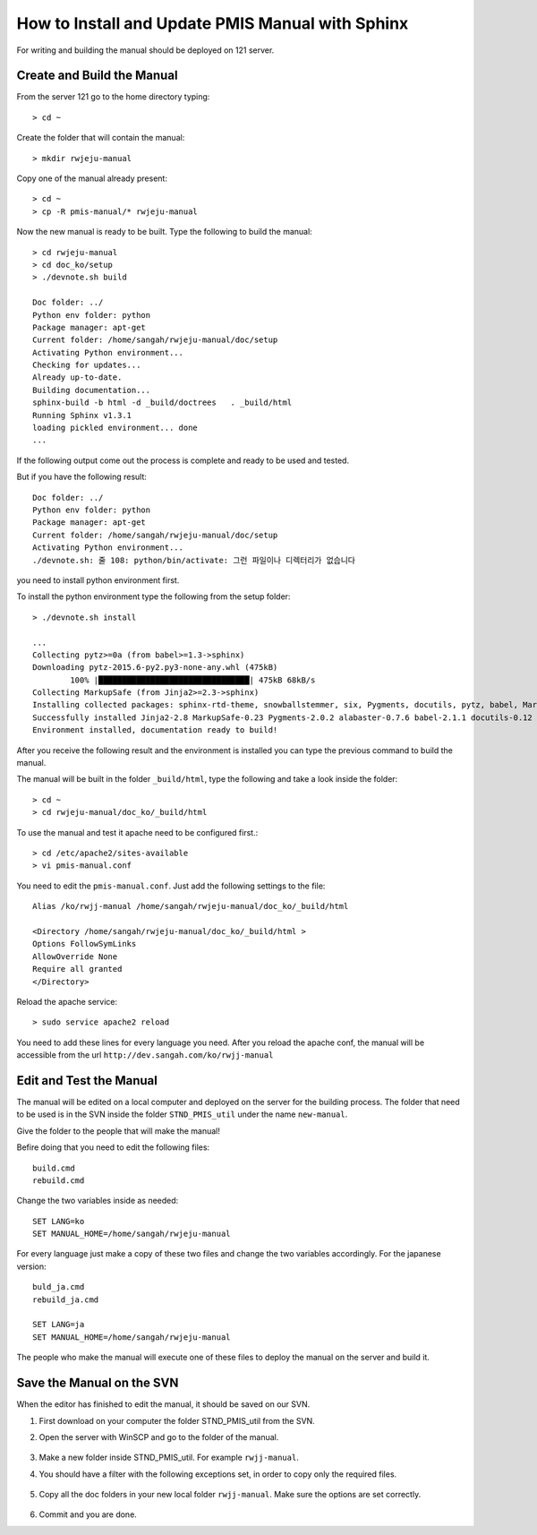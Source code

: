.. _pmis-manual-howto:

How to Install and Update PMIS Manual with Sphinx
====================================================

For writing and building the manual should be deployed on 121 server.

Create and Build the Manual
-----------------------------

From the server 121 go to the home directory typing::

	> cd ~
	
Create the folder that will contain the manual::

	> mkdir rwjeju-manual
	
Copy one of the manual already present::

	> cd ~
	> cp -R pmis-manual/* rwjeju-manual
	
Now the new manual is ready to be built. Type the following to build the manual::

	> cd rwjeju-manual
	> cd doc_ko/setup
	> ./devnote.sh build
	
	Doc folder: ../
	Python env folder: python
	Package manager: apt-get
	Current folder: /home/sangah/rwjeju-manual/doc/setup
	Activating Python environment...
	Checking for updates...
	Already up-to-date.
	Building documentation...
	sphinx-build -b html -d _build/doctrees   . _build/html
	Running Sphinx v1.3.1
	loading pickled environment... done
	...
	
If the following output come out the process is complete and ready to be used and tested.

But if you have the following result::

	Doc folder: ../
	Python env folder: python
	Package manager: apt-get
	Current folder: /home/sangah/rwjeju-manual/doc/setup
	Activating Python environment...
	./devnote.sh: 줄 108: python/bin/activate: 그런 파일이나 디렉터리가 없습니다
	
you need to install python environment first.

To install the python environment type the following from the setup folder::

	> ./devnote.sh install
	
	...
	Collecting pytz>=0a (from babel>=1.3->sphinx)
	Downloading pytz-2015.6-py2.py3-none-any.whl (475kB)
		100% |████████████████████████████████| 475kB 68kB/s
	Collecting MarkupSafe (from Jinja2>=2.3->sphinx)
	Installing collected packages: sphinx-rtd-theme, snowballstemmer, six, Pygments, docutils, pytz, babel, MarkupSafe, Jinja2, alabaster, sphinx
	Successfully installed Jinja2-2.8 MarkupSafe-0.23 Pygments-2.0.2 alabaster-0.7.6 babel-2.1.1 docutils-0.12 pytz-2015.6 six-1.10.0 snowballstemmer-1.2.0 sphinx-1.3.1 sphinx-rtd-theme-0.1.9
	Environment installed, documentation ready to build!

After you receive the following result and the environment is installed 
you can type the previous command to build the manual.

The manual will be built in the folder ``_build/html``, type the following and take a look inside the folder::

	> cd ~
	> cd rwjeju-manual/doc_ko/_build/html
	
To use the manual and test it apache need to be configured first.::

	> cd /etc/apache2/sites-available
	> vi pmis-manual.conf
	
You need to edit the ``pmis-manual.conf``. Just add the following settings to the file::
	
	Alias /ko/rwjj-manual /home/sangah/rwjeju-manual/doc_ko/_build/html 
	
	<Directory /home/sangah/rwjeju-manual/doc_ko/_build/html >
	Options FollowSymLinks
	AllowOverride None
	Require all granted
	</Directory>

Reload the apache service::

	> sudo service apache2 reload
	
You need to add these lines for every language you need.
After you reload the apache conf, the manual will be accessible from the url ``http://dev.sangah.com/ko/rwjj-manual``


Edit and Test the Manual
---------------------------

The manual will be edited on a local computer and deployed on the server for the building process.
The folder that need to be used is in the SVN inside the folder ``STND_PMIS_util`` under the name ``new-manual``.

.. image:: _images/pmis-manual_1.png

Give the folder to the people that will make the manual!

Befire doing that you need to edit the following files::

	build.cmd
	rebuild.cmd
	
Change the two variables inside as needed::

	SET LANG=ko
	SET MANUAL_HOME=/home/sangah/rwjeju-manual
	
For every language just make a copy of these two files and change the two variables accordingly.
For the japanese version::

	buld_ja.cmd
	rebuild_ja.cmd
	
	SET LANG=ja
	SET MANUAL_HOME=/home/sangah/rwjeju-manual
	
The people who make the manual will execute one of these files to deploy the manual on the server and build it.


Save the Manual on the SVN
-------------------------------

When the editor has finished to edit the manual, it should be saved on our SVN.

1. First download on your computer the folder STND_PMIS_util from the SVN.

2. Open the server with WinSCP and go to the folder of the manual.

	.. image:: _images/pmis-manual_4.png

3. Make a new folder inside STND_PMIS_util. For example ``rwjj-manual``.

4. You should have a filter with the following exceptions set, in order to copy only the required files.

	.. image:: _images/pmis-manual_3.png

5. Copy all the doc folders in your new local folder ``rwjj-manual``. 
   Make sure the options are set correctly.

	.. image:: _images/pmis-manual_2.png

6. Commit and you are done.